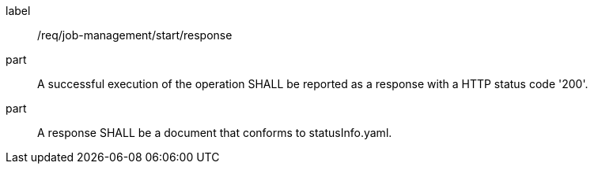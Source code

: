 [[req_job-management_start_response]]
[requirement]
====
[%metadata]
label:: /req/job-management/start/response
part:: A successful execution of the operation SHALL be reported as a response with a HTTP status code '200'.
part:: A response SHALL be a document that conforms to statusInfo.yaml.
====

